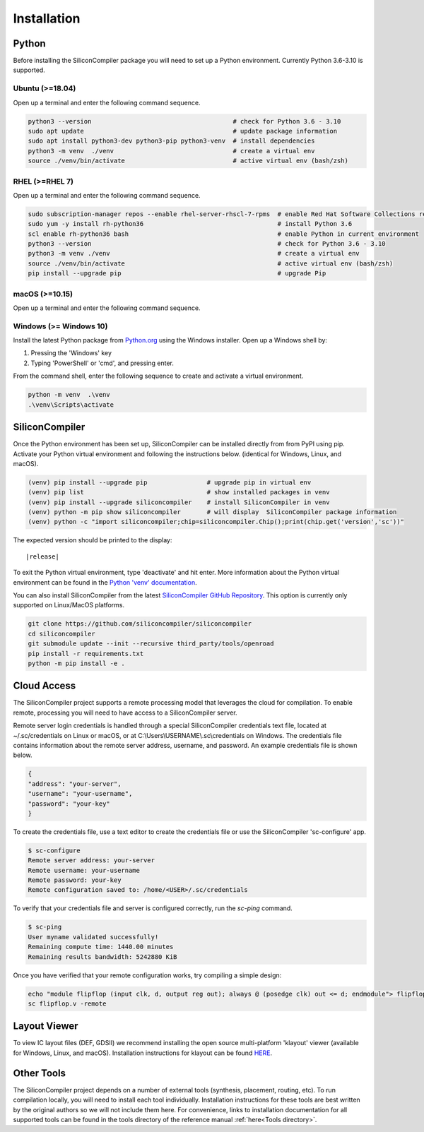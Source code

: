 Installation
===================================


Python
------

Before installing the SiliconCompiler package you will need to set up a Python environment. Currently Python 3.6-3.10 is supported.

Ubuntu (>=18.04)
^^^^^^^^^^^^^^^^
Open up a terminal and enter the following command sequence.

.. code-block:: bash

    python3 --version                                      # check for Python 3.6 - 3.10
    sudo apt update                                        # update package information
    sudo apt install python3-dev python3-pip python3-venv  # install dependencies
    python3 -m venv  ./venv                                # create a virtual env
    source ./venv/bin/activate                             # active virtual env (bash/zsh)

RHEL (>=RHEL 7)
^^^^^^^^^^^^^^^^^^^
Open up a terminal and enter the following command sequence.

..  Note: when testing on AWS I had to use a different repository name in the first command:
.. sudo subscription-manager repos --enable rhel-server-rhui-rhscl-7-rpms
.. However, that seemed AWS-specific, and the command used in the docs comes from Red Hat itself:
.. https://developers.redhat.com/blog/2018/08/13/install-python3-rhel#

.. code-block:: bash

   sudo subscription-manager repos --enable rhel-server-rhscl-7-rpms  # enable Red Hat Software Collections repository
   sudo yum -y install rh-python36                                    # install Python 3.6
   scl enable rh-python36 bash                                        # enable Python in current environment
   python3 --version                                                  # check for Python 3.6 - 3.10
   python3 -m venv ./venv                                             # create a virtual env
   source ./venv/bin/activate                                         # active virtual env (bash/zsh)
   pip install --upgrade pip                                          # upgrade Pip


macOS (>=10.15)
^^^^^^^^^^^^^^^
Open up a terminal and enter the following command sequence.

.. code-block:: bash
   /bin/bash -c "$(curl -fsSL https://raw.githubusercontent.com/Homebrew/install/HEAD/install.sh)"
   export PATH="/usr/local/opt/python/libexec/bin:$PATH"
   brew update
   brew install python
   python3 --version                                      # check for Python 3.6 - 3.10
   python3 -m venv  ./venv                                # create a virtual env
   source ./venv/bin/activate                             # active virtual env

Windows (>= Windows 10)
^^^^^^^^^^^^^^^^^^^^^^^^

Install the latest Python package from `Python.org <https://www.python.org/downloads>`_ using the Windows installer. Open up a Windows shell by:

1. Pressing the 'Windows' key
2. Typing 'PowerShell' or 'cmd', and pressing enter.

From the command shell, enter the following sequence to create and activate a virtual environment.

.. code-block:: doscon

  python -m venv  .\venv
  .\venv\Scripts\activate

SiliconCompiler
---------------

Once the Python environment has been set up, SiliconCompiler can be installed directly from from PyPI using pip. Activate your Python virtual environment and following the instructions below. (identical for Windows, Linux, and macOS).

.. code-block:: bash

 (venv) pip install --upgrade pip                # upgrade pip in virtual env
 (venv) pip list                                 # show installed packages in venv
 (venv) pip install --upgrade siliconcompiler    # install SiliconCompiler in venv
 (venv) python -m pip show siliconcompiler       # will display  SiliconCompiler package information
 (venv) python -c "import siliconcompiler;chip=siliconcompiler.Chip();print(chip.get('version','sc'))"

The expected version should be printed to the display:

.. parsed-literal::

   \ |release|

To exit the Python virtual environment, type 'deactivate' and hit enter. More information about the Python virtual environment can be found in the `Python 'venv' documentation <https://docs.python.org/3/library/venv.html>`_.

You can also install SiliconCompiler from the latest `SiliconCompiler GitHub Repository <https://github.com/siliconcompiler/siliconcompiler>`_. This option is currently
only supported on Linux/MacOS platforms.

.. code-block:: bash

   git clone https://github.com/siliconcompiler/siliconcompiler
   cd siliconcompiler
   git submodule update --init --recursive third_party/tools/openroad
   pip install -r requirements.txt
   python -m pip install -e .


Cloud Access
--------------

The SiliconCompiler project supports a remote processing model that leverages the cloud for compilation. To enable remote, processing you will need to have access to a SiliconCompiler server.

Remote server login credentials is handled through a special SiliconCompiler credentials text file, located at ~/.sc/credentials on Linux or macOS, or at C:\\Users\\USERNAME\\.sc\\credentials on Windows. The credentials file contains information about the remote server address, username, and password. An example credentials file is shown below.

.. code-block:: json

   {
   "address": "your-server",
   "username": "your-username",
   "password": "your-key"
   }

To create the credentials file, use a text editor to create the credentials file or use the SiliconCompiler 'sc-configure' app.

.. code-block:: console

  $ sc-configure
  Remote server address: your-server
  Remote username: your-username
  Remote password: your-key
  Remote configuration saved to: /home/<USER>/.sc/credentials

To verify that your credentials file and server is configured correctly, run the `sc-ping` command.

.. code-block:: console

  $ sc-ping
  User myname validated successfully!
  Remaining compute time: 1440.00 minutes
  Remaining results bandwidth: 5242880 KiB

Once you have verified that your remote configuration works, try compiling a simple design:

.. code-block:: bash

   echo "module flipflop (input clk, d, output reg out); always @ (posedge clk) out <= d; endmodule"> flipflop.v
   sc flipflop.v -remote

Layout Viewer
-------------

To view IC layout files (DEF, GDSII) we recommend installing the open source multi-platform 'klayout' viewer (available for Windows, Linux, and macOS). Installation instructions for klayout can be found `HERE <https://www.klayout.de/build.html>`_.

Other Tools
-----------

The SiliconCompiler project depends on a number of external tools (synthesis, placement, routing, etc). To run compilation locally, you will need to install each tool individually. Installation instructions for these tools are best written by the original authors so we will not include them here. For convenience, links to installation documentation for all supported tools can be found in the tools directory of the reference manual :ref:`here<Tools directory>`.
